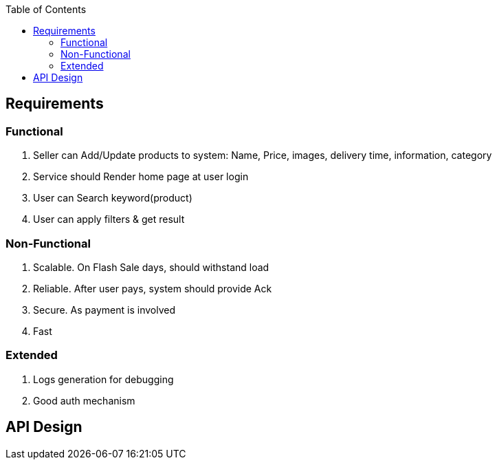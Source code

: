 :toc:
:toclevels: 6

== Requirements
=== Functional
1. Seller can Add/Update products to system: Name, Price, images, delivery time, information, category
2. Service should Render home page at user login
3. User can Search keyword(product)
4. User can apply filters & get result

=== Non-Functional
1. Scalable. On Flash Sale days, should withstand load
2. Reliable. After user pays, system should provide Ack
3. Secure. As payment is involved
4. Fast

=== Extended
1. Logs generation for debugging
2. Good auth mechanism

== API Design



